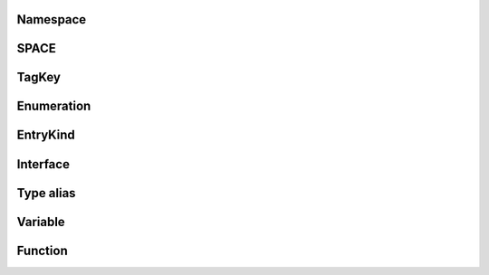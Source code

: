 .. js:module:: @fiftyone/state

Namespace
=========

SPACE
=====

TagKey
======

Enumeration
===========

EntryKind
=========

Interface
=========

Type alias
==========

Variable
========

.. js:data:: DEFAULT_ALPHA

.. js:data:: EventsContext

.. js:data:: IMAGE_FILTERS

.. js:data:: MATCH_LABEL_TAGS

.. js:data:: RESERVED_GROUPS

.. js:data:: RelayEnvironmentKey

.. js:data:: RouterContext

.. js:data:: activeModalSample

.. js:data:: activePlot

.. js:data:: aggregationsTick

.. js:data:: anyTagging

.. js:data:: appConfig

.. js:data:: appConfigDefault

.. js:data:: appTeamsIsOpen

.. js:data:: booleanCountResults

.. js:data:: colorPool

.. js:data:: colorscale

.. js:data:: compactLayout

.. js:data:: config

.. js:data:: count

.. js:data:: counts

.. js:data:: dataset

.. js:data:: datasetName

.. js:data:: defaultGroupSlice

.. js:data:: defaultTargets

.. js:data:: disabledPaths

.. js:data:: elementNames

.. js:data:: extendedSelection

.. js:data:: extendedStages

.. js:data:: extendedStagesUnsorted

.. js:data:: filters

.. js:data:: fullSchema

.. js:data:: fullscreen

.. js:data:: getSkeleton

.. js:data:: getTarget

.. js:data:: groupField

.. js:data:: groupId

.. js:data:: groupMediaTypes

.. js:data:: groupPaginationFragment

.. js:data:: groupQuery

.. js:data:: groupSlices

.. js:data:: hasPinnedSlice

.. js:data:: hiddenLabelIds

.. js:data:: hiddenLabels

.. js:data:: hiddenLabelsArray

.. js:data:: hoveredSample

.. js:data:: isClipsView

.. js:data:: isFramesView

.. js:data:: isGroup

.. js:data:: isLargeVideo

.. js:data:: isNotebook

.. js:data:: isPatchesView

.. js:data:: isRootView

.. js:data:: isVideoDataset

.. js:data:: loading

.. js:data:: lookerPanels

.. js:data:: mainGroupSample

.. js:data:: mediaFields

.. js:data:: mediaType

.. js:data:: modal

.. js:data:: modalFilters

.. js:data:: modalNavigation

.. js:data:: modalTopBarVisible

.. js:data:: noneCount

.. js:data:: patching

.. js:data:: pathHiddenLabelsMap

.. js:data:: pinnedSlice

.. js:data:: pinnedSliceSample

.. js:data:: readOnly

.. js:data:: refreshGroupQuery

.. js:data:: refresher

.. js:data:: rootElementName

.. js:data:: rootElementNamePlural

.. js:data:: savedLookerOptions

.. js:data:: savingFilters

.. js:data:: selectedLabelIds

.. js:data:: selectedLabelList

.. js:data:: selectedLabels

.. js:data:: selectedSamples

.. js:data:: showOverlays

.. js:data:: sidebarOverride

.. js:data:: sidebarSampleId

.. js:data:: similarityKeys

.. js:data:: similarityParameters

.. js:data:: similaritySorting

.. js:data:: stageInfo

.. js:data:: stateSubscription

.. js:data:: stores

.. js:data:: targets

.. js:data:: teams

.. js:data:: theme

.. js:data:: timeZone

.. js:data:: view

.. js:data:: viewCls

.. js:data:: viewCounter

Function
========

.. js:function:: activeField(params)

   :summary: This is a summary of the function...

   :param: Object params: 
   :param: Boolean params.modal: Whether the field is in a modal or not
   :param: String params.path: The path of the field
   :returns: readonly RecoilValueReadOnly<Boolean> 

.. js:function:: activeFields(param)
   Returns a function which returns a memoized atom for each unique parameter value.

   :param Object param: 
   :param Boolean param.modal: 
   :returns: RecoilState<String[]> 

.. js:function:: activeLabelFields(param)
   Returns a function which returns a memoized atom for each unique parameter value.

   :param Object param: 
   :param Boolean param.modal: 
   :param SPACE param.space: 
   :returns: readonly RecoilValueReadOnly<String[]> 

.. js:function:: activeLabelPaths(param)
   Returns a function which returns a memoized atom for each unique parameter value.

   :param Object param: 
   :param Boolean param.modal: 
   :param SPACE param.space: 
   :returns: readonly RecoilValueReadOnly<String[]> 

.. js:function:: activeLabelTags(param)
   Returns a function which returns a memoized atom for each unique parameter value.

   :param Boolean param: 
   :returns: RecoilState<String[]> 

.. js:function:: activeTags(param)
   Returns a function which returns a memoized atom for each unique parameter value.

   :param Boolean param: 
   :returns: RecoilState<String[]> 

.. js:function:: addNoneCounts(data, video)

   :param AggregationsData data: 
   :param Boolean video: 
   :returns: Void 

.. js:function:: aggregation(param)
   Returns a function which returns a memoized atom for each unique parameter value.

   :param Object param: 
   :param Boolean param.extended: 
   :param Boolean param.modal: 
   :param String param.path: 
   :returns: readonly RecoilValueReadOnly<Object> 

.. js:function:: aggregationQuery(parameter)

   :param Object parameter: 
   :param Boolean parameter.extended: 
   :param Boolean parameter.modal: 
   :param String[] parameter.paths: 
   :param Boolean parameter.root: 
   :returns: RecoilState<AggregationsQuery$data> 

.. js:function:: aggregations(param)
   Returns a function which returns a memoized atom for each unique parameter value.

   :param Object param: 
   :param Boolean param.extended: 
   :param Boolean param.modal: 
   :param String[] param.paths: 
   :returns: readonly RecoilValueReadOnly<readonly Any> 

.. js:function:: alpha(param)
   Returns a function which returns a memoized atom for each unique parameter value.

   :param Boolean param: 
   :returns: RecoilState<Number> 

.. js:function:: appConfigOption(param)
   Returns a function which returns a memoized atom for each unique parameter value.

   :param Object param: 
   :param String param.key: 
   :param Boolean param.modal: 
   :returns: RecoilState<Any> 

.. js:function:: boolean(param)
   Returns a function which returns a memoized atom for each unique parameter value.

   :param Object param: 
   :param Boolean param.modal: 
   :param String param.path: 
   :returns: readonly RecoilValueReadOnly<Any> 

.. js:function:: booleanFieldIsFiltered(param)
   Returns a function which returns a memoized atom for each unique parameter value.

   :param Object param: 
   :param Boolean param.modal: 
   :param String param.path: 
   :returns: readonly RecoilValueReadOnly<Boolean> 

.. js:function:: booleanSelectedValuesAtom(param)
   Returns a function which returns a memoized atom for each unique parameter value.

   :param Object param: 
   :param Boolean param.modal: 
   :param String param.path: 
   :returns: RecoilState<Object | Boolean[]> 

.. js:function:: boundedCount(param)
   Returns a function which returns a memoized atom for each unique parameter value.

   :param Object param: 
   :param Boolean param.extended: 
   :param Boolean param.modal: 
   :param String param.path: 
   :returns: readonly RecoilValueReadOnly<Number> 

.. js:function:: bounds(param)
   Returns a function which returns a memoized atom for each unique parameter value.

   :param Object param: 
   :param Boolean param.extended: 
   :param Boolean param.modal: 
   :param String param.path: 
   :returns: RecoilState<Any> 

.. js:function:: boundsAtom(param)
   Returns a function which returns a memoized atom for each unique parameter value.

   :param Object param: 
   :param Range param.defaultRange: 
   :param String param.path: 
   :returns: readonly RecoilValueReadOnly<Range> 

.. js:function:: buildSchema(dataset)

   :param Dataset dataset: 
   :returns: Schema 

.. js:function:: collapseFields(paths)

   :param Any paths: 
   :returns: StrictField[] 

.. js:function:: colorMap(param)
   Returns a function which returns a memoized atom for each unique parameter value.

   :param Boolean param: 
   :returns: readonly RecoilValueReadOnly<Any> 

.. js:function:: colorSeed(param)
   Returns a function which returns a memoized atom for each unique parameter value.

   :param Boolean param: 
   :returns: RecoilState<Number> 

.. js:function:: coloring(param)
   Returns a function which returns a memoized atom for each unique parameter value.

   :param Boolean param: 
   :returns: readonly RecoilValueReadOnly<Coloring> 

.. js:function:: configuredSidebarModeDefault(param)
   Returns a function which returns a memoized atom for each unique parameter value.

   :param Boolean param: 
   :returns: readonly RecoilValueReadOnly<String | String | String> 

.. js:function:: countValues(param)
   Returns a function which returns a memoized atom for each unique parameter value.

   :param String param: 
   :returns: readonly RecoilValueReadOnly<Object | Object> 

.. js:function:: createRouter(environment, routes, __namedParameters)

   :param Default environment: 
   :param RouteDefinition<OperationType>[] routes: 
   :param Object __namedParameters: 
   :param Boolean __namedParameters.errors: 
   :returns: Router<Any> 

.. js:function:: cropToContent(param)
   Returns a function which returns a memoized atom for each unique parameter value.

   :param Boolean param: 
   :returns: RecoilState<Boolean> 

.. js:function:: cumulativeCounts(param)
   Returns a function which returns a memoized atom for each unique parameter value.

   :param Object param: 
   :param String | String[] param.embeddedDocType: 
   :param Boolean param.extended: 
   :param String | String[] param.ftype: 
   :param Boolean param.modal: 
   :param String param.path: 
   :returns: readonly RecoilValueReadOnly<Any> 

.. js:function:: cumulativeValues(param)
   Returns a function which returns a memoized atom for each unique parameter value.

   :param Object param: 
   :param String | String[] param.embeddedDocType: 
   :param Boolean param.extended: 
   :param String | String[] param.ftype: 
   :param Boolean param.modal: 
   :param String param.path: 
   :returns: readonly RecoilValueReadOnly<String[]> 

.. js:function:: currentSlice(param)
   Returns a function which returns a memoized atom for each unique parameter value.

   :param Boolean param: 
   :returns: readonly RecoilValueReadOnly<Object | String> 

.. js:function:: deferrer(initialized)

   :param MutableRefObject<Boolean> initialized: 
   :returns: Any 

.. js:function:: distribution(param)
   Returns a function which returns a memoized atom for each unique parameter value.

   :param String param: 
   :returns: readonly RecoilValueReadOnly<Object | Object | Object | Object | Object> 

.. js:function:: distributionPaths(param)
   Returns a function which returns a memoized atom for each unique parameter value.

   :param String param: 
   :returns: readonly RecoilValueReadOnly<String[]> 

.. js:function:: excludeAtom(param)
   Returns a function which returns a memoized atom for each unique parameter value.

   :param Object param: 
   :param Range param.defaultRange: 
   :param Boolean param.modal: 
   :param String param.path: 
   :returns: RecoilState<Boolean> 

.. js:function:: expandPath(param)
   Returns a function which returns a memoized atom for each unique parameter value.

   :param String param: 
   :returns: readonly RecoilValueReadOnly<String> 

.. js:function:: falseAtom(param)
   Returns a function which returns a memoized atom for each unique parameter value.

   :param Object param: 
   :param Boolean param.modal: 
   :param String param.path: 
   :returns: RecoilState<Boolean> 

.. js:function:: field(param)
   Returns a function which returns a memoized atom for each unique parameter value.

   :param String param: 
   :returns: readonly RecoilValueReadOnly<Any> 

.. js:function:: fieldIsFiltered(param)
   Returns a function which returns a memoized atom for each unique parameter value.

   :param Object param: 
   :param Boolean param.modal: 
   :param String param.path: 
   :returns: readonly RecoilValueReadOnly<Boolean> 

.. js:function:: fieldPaths(param)
   Returns a function which returns a memoized atom for each unique parameter value.

   :param Object param: 
   :param String | String[] param.embeddedDocType: 
   :param String | String[] param.ftype: 
   :param String param.path: 
   :param SPACE param.space: 
   :returns: readonly RecoilValueReadOnly<String[]> 

.. js:function:: fieldSchema(param)
   Returns a function which returns a memoized atom for each unique parameter value.

   :param Object param: 
   :param SPACE param.space: 
   :returns: readonly RecoilValueReadOnly<Schema> 

.. js:function:: fieldType(param)
   Returns a function which returns a memoized atom for each unique parameter value.

   :param Object param: 
   :param String param.path: 
   :param Boolean param.useListSubfield: 
   :returns: readonly RecoilValueReadOnly<String> 

.. js:function:: fields(param)
   Returns a function which returns a memoized atom for each unique parameter value.

   :param Object param: 
   :param String | String[] param.embeddedDocType: 
   :param String | String[] param.ftype: 
   :param String param.path: 
   :param SPACE param.space: 
   :returns: readonly RecoilValueReadOnly<Field[]> 

.. js:function:: filter(param)
   Returns a function which returns a memoized atom for each unique parameter value.

   :param Object param: 
   :param Boolean param.modal: 
   :param String param.path: 
   :returns: RecoilState<Filter> 

.. js:function:: filterFields(param)
   Returns a function which returns a memoized atom for each unique parameter value.

   :param String param: 
   :returns: readonly RecoilValueReadOnly<String[]> 

.. js:function:: filterPaths(paths, schema)

   :param Object | String[] paths: 
   :param Schema schema: 
   :returns: String[] 

.. js:function:: filterView(stages)

   :param Any stages: 
   :returns: String 

.. js:function:: filtersAreEqual(filtersOne, filtersTwo)

   :param Any filtersOne: 
   :param Any filtersTwo: 
   :returns: Boolean 

.. js:function:: getDatasetName(context)

   :param RoutingContext<Any> context: 
   :returns: String 

.. js:function:: getEnvironment()
   :returns: Default 

.. js:function:: getSample(id)

   :param String id: 
   :returns: Undefined | SampleData 

.. js:function:: getSampleSrc(url)

   :param String url: 
   :returns: String 

.. js:function:: groupIsEmpty(param)
   Returns a function which returns a memoized atom for each unique parameter value.

   :param Object param: 
   :param String param.group: 
   :param Boolean param.modal: 
   :returns: readonly RecoilValueReadOnly<Boolean> 

.. js:function:: groupShown(param)
   Returns a function which returns a memoized atom for each unique parameter value.

   :param Object param: 
   :param String param.group: 
   :param Boolean param.loading: 
   :param Boolean param.modal: 
   :returns: RecoilState<Boolean> 

.. js:function:: groupSlice(param)
   Returns a function which returns a memoized atom for each unique parameter value.

   :param Boolean param: 
   :returns: RecoilState<String> 

.. js:function:: groupStatistics(param)
   Returns a function which returns a memoized atom for each unique parameter value.

   :param Boolean param: 
   :returns: RecoilState<String | String> 

.. js:function:: hasFilters(param)
   Returns a function which returns a memoized atom for each unique parameter value.

   :param Boolean param: 
   :returns: readonly RecoilValueReadOnly<Boolean> 

.. js:function:: hiddenFieldLabels(param)
   Returns a function which returns a memoized atom for each unique parameter value.

   :param String param: 
   :returns: readonly RecoilValueReadOnly<String[]> 

.. js:function:: histogramValues(param)
   Returns a function which returns a memoized atom for each unique parameter value.

   :param String param: 
   :returns: readonly RecoilValueReadOnly<Object | Object | Object> 

.. js:function:: imageFilters(param)
   Returns a function which returns a memoized atom for each unique parameter value.

   :param Object param: 
   :param String param.filter: 
   :param Boolean param.modal: 
   :returns: RecoilState<Number> 

.. js:function:: isDefaultRange(param)
   Returns a function which returns a memoized atom for each unique parameter value.

   :param Object param: 
   :param Range param.defaultRange: 
   :param Boolean param.modal: 
   :param String param.path: 
   :returns: readonly RecoilValueReadOnly<Boolean> 

.. js:function:: labelCount(param)
   Returns a function which returns a memoized atom for each unique parameter value.

   :param Object param: 
   :param Boolean param.extended: 
   :param Boolean param.modal: 
   :returns: readonly RecoilValueReadOnly<Object | Number> 

.. js:function:: labelFields(param)
   Returns a function which returns a memoized atom for each unique parameter value.

   :param Object param: 
   :param SPACE param.space: 
   :returns: readonly RecoilValueReadOnly<String[]> 

.. js:function:: labelPath(param)
   Returns a function which returns a memoized atom for each unique parameter value.

   :param String param: 
   :returns: readonly RecoilValueReadOnly<String> 

.. js:function:: labelPaths(param)
   Returns a function which returns a memoized atom for each unique parameter value.

   :param Object param: 
   :param Boolean param.expanded: 
   :param SPACE param.space: 
   :returns: readonly RecoilValueReadOnly<String[]> 

.. js:function:: labelTagCounts(param)
   Returns a function which returns a memoized atom for each unique parameter value.

   :param Object param: 
   :param Boolean param.extended: 
   :param Boolean param.modal: 
   :returns: readonly RecoilValueReadOnly<Any> 

.. js:function:: lookerOptions(param)
   Returns a function which returns a memoized atom for each unique parameter value.

   :param Object param: 
   :param Boolean param.modal: 
   :param Boolean param.withFilter: 
   :returns: readonly RecoilValueReadOnly<Partial<Omit<FrameOptions | ImageOptions | VideoOptions, String>>> 

.. js:function:: makeRouteDefinitions(environment, children)

   :param Environment environment: 
   :param RouteOptions<T>[] children: 
   :returns: RouteDefinition<T>[] 

.. js:function:: matchPath(pathname, options, variables)

   :param String pathname: 
   :param MatchPathOptions options: 
   :param Partial<VariablesOf<Any>> variables: 
   :returns: Object | MatchPathResult<T> 

.. js:function:: matchRoutes(routes, pathname, variables, branch)

   :param RouteBase<T>[] routes: 
   :param String pathname: 
   :param Any variables: 
   :param Object[] branch: 
   :returns: Object[] 

.. js:function:: matchedTags(param)
   Returns a function which returns a memoized atom for each unique parameter value.

   :param Object param: 
   :param TagKey param.key: 
   :param Boolean param.modal: 
   :returns: RecoilState<Set<String>> 

.. js:function:: meetsType(param)
   Returns a function which returns a memoized atom for each unique parameter value.

   :param Object param: 
   :param Boolean param.acceptLists: 
   :param String | String[] param.embeddedDocType: 
   :param String | String[] param.ftype: 
   :param String param.path: 
   :param Boolean param.under: 
   :returns: readonly RecoilValueReadOnly<Boolean> 

.. js:function:: noDistributionPathsData(param)
   Returns a function which returns a memoized atom for each unique parameter value.

   :param String param: 
   :returns: readonly RecoilValueReadOnly<Boolean> 

.. js:function:: noneAtom(param)
   Returns a function which returns a memoized atom for each unique parameter value.

   :param Object param: 
   :param Boolean param.modal: 
   :param String param.path: 
   :returns: RecoilState<Boolean> 

.. js:function:: nonfiniteAtom(param)
   Returns a function which returns a memoized atom for each unique parameter value.

   :param Object param: 
   :param String | String | String | String param.key: 
   :param Boolean param.modal: 
   :param String param.path: 
   :returns: RecoilState<Boolean> 

.. js:function:: nonfiniteCount(param)
   Returns a function which returns a memoized atom for each unique parameter value.

   :param Object param: 
   :param Boolean param.extended: 
   :param Nonfinite param.key: 
   :param Boolean param.modal: 
   :param String param.path: 
   :returns: RecoilState<Number> 

.. js:function:: nonfiniteCounts(param)
   Returns a function which returns a memoized atom for each unique parameter value.

   :param Object param: 
   :param Boolean param.extended: 
   :param Boolean param.modal: 
   :param String param.path: 
   :returns: readonly RecoilValueReadOnly<NonfiniteCounts> 

.. js:function:: numeric(param)
   Returns a function which returns a memoized atom for each unique parameter value.

   :param Object param: 
   :param Range param.defaultRange: 
   :param Boolean param.modal: 
   :param String param.path: 
   :returns: readonly RecoilValueReadOnly<Any> 

.. js:function:: numericFieldIsFiltered(param)
   Returns a function which returns a memoized atom for each unique parameter value.

   :param Object param: 
   :param Range param.defaultRange: 
   :param Boolean param.modal: 
   :param String param.path: 
   :returns: readonly RecoilValueReadOnly<Boolean> 

.. js:function:: pathColor(param)
   Returns a function which returns a memoized atom for each unique parameter value.

   :param Object param: 
   :param Boolean param.modal: 
   :param String param.path: 
   :param TagKey param.tag: 
   :returns: readonly RecoilValueReadOnly<String> 

.. js:function:: pathFilter(param)
   Returns a function which returns a memoized atom for each unique parameter value.

   :param Boolean param: 
   :returns: readonly RecoilValueReadOnly<Any> 

.. js:function:: pathIsShown(param)
   Returns a function which returns a memoized atom for each unique parameter value.

   :param String param: 
   :returns: readonly RecoilValueReadOnly<Boolean> 

.. js:function:: persistSidebarGroups(variables)

   :param SetSidebarGroupsMutation$variables variables: 
   :returns: Void 

.. js:function:: rangeAtom(param)
   Returns a function which returns a memoized atom for each unique parameter value.

   :param Object param: 
   :param Range param.defaultRange: 
   :param Boolean param.modal: 
   :param String param.path: 
   :param Boolean param.withBounds: 
   :returns: RecoilState<Range> 

.. js:function:: readableTags(param)
   Returns a function which returns a memoized atom for each unique parameter value.

   :param Object param: 
   :param String | String param.group: 
   :param Boolean param.modal: 
   :returns: readonly RecoilValueReadOnly<String[]> 

.. js:function:: resolveGroups(dataset, current)

   :param Dataset dataset: 
   :param SidebarGroup[] current: 
   :returns: SidebarGroup[] 

.. js:function:: resolvedGroupSlice(param)
   Returns a function which returns a memoized atom for each unique parameter value.

   :param Boolean param: 
   :returns: readonly RecoilValueReadOnly<String> 

.. js:function:: resolvedSidebarMode(param)
   Returns a function which returns a memoized atom for each unique parameter value.

   :param Boolean param: 
   :returns: readonly RecoilValueReadOnly<String | String> 

.. js:function:: sampleTagCounts(param)
   Returns a function which returns a memoized atom for each unique parameter value.

   :param Object param: 
   :param Boolean param.extended: 
   :param Boolean param.modal: 
   :returns: readonly RecoilValueReadOnly<Any> 

.. js:function:: schemaReduce(schema, field)

   :param Schema schema: 
   :param StrictField field: 
   :returns: Schema 

.. js:function:: selectedMediaField(param)
   Returns a function which returns a memoized atom for each unique parameter value.

   :param Boolean param: 
   :returns: RecoilState<String> 

.. js:function:: sidebarEntries(param)
   Returns a function which returns a memoized atom for each unique parameter value.

   :param Object param: 
   :param Boolean param.filtered: 
   :param Boolean param.loading: 
   :param Boolean param.modal: 
   :returns: RecoilState<SidebarEntry[]> 

.. js:function:: sidebarGroup(param)
   Returns a function which returns a memoized atom for each unique parameter value.

   :param Object param: 
   :param Boolean param.filtered: 
   :param String param.group: 
   :param Boolean param.loading: 
   :param Boolean param.modal: 
   :returns: readonly RecoilValueReadOnly<String[]> 

.. js:function:: sidebarGroupMapping(param)
   Returns a function which returns a memoized atom for each unique parameter value.

   :param Object param: 
   :param Boolean param.filtered: 
   :param Boolean param.loading: 
   :param Boolean param.modal: 
   :returns: readonly RecoilValueReadOnly<Any> 

.. js:function:: sidebarGroupNames(param)
   Returns a function which returns a memoized atom for each unique parameter value.

   :param Boolean param: 
   :returns: readonly RecoilValueReadOnly<String[]> 

.. js:function:: sidebarGroups(param)
   Returns a function which returns a memoized atom for each unique parameter value.

   :param Object param: 
   :param Boolean param.filtered: 
   :param Boolean param.loading: 
   :param Boolean param.modal: 
   :param Boolean param.persist: 
   :returns: RecoilState<SidebarGroup[]> 

.. js:function:: sidebarGroupsDefinition(param)
   Returns a function which returns a memoized atom for each unique parameter value.

   :param Boolean param: 
   :returns: RecoilState<SidebarGroup[]> 

.. js:function:: sidebarMode(param)
   Returns a function which returns a memoized atom for each unique parameter value.

   :param Boolean param: 
   :returns: RecoilState<Object | String | String | String> 

.. js:function:: sidebarVisible(param)
   Returns a function which returns a memoized atom for each unique parameter value.

   :param Boolean param: 
   :returns: RecoilState<Boolean> 

.. js:function:: sidebarWidth(param)
   Returns a function which returns a memoized atom for each unique parameter value.

   :param Boolean param: 
   :returns: RecoilState<Number> 

.. js:function:: skeleton(param)
   Returns a function which returns a memoized atom for each unique parameter value.

   :param String param: 
   :returns: readonly RecoilValueReadOnly<Object | KeypointSkeleton> 

.. js:function:: sortFilterResults(param)
   Returns a function which returns a memoized atom for each unique parameter value.

   :param Boolean param: 
   :returns: RecoilState<SortResults> 

.. js:function:: string(param)
   Returns a function which returns a memoized atom for each unique parameter value.

   :param Object param: 
   :param Boolean param.modal: 
   :param String param.path: 
   :returns: readonly RecoilValueReadOnly<Any> 

.. js:function:: stringCountResults(param)
   Returns a function which returns a memoized atom for each unique parameter value.

   :param Object param: 
   :param Boolean param.extended: 
   :param Boolean param.modal: 
   :param String param.path: 
   :returns: RecoilState<Object> 

.. js:function:: stringExcludeAtom(param)
   Returns a function which returns a memoized atom for each unique parameter value.

   :param Object param: 
   :param Boolean param.modal: 
   :param String param.path: 
   :returns: RecoilState<Boolean> 

.. js:function:: stringSelectedValuesAtom(param)
   Returns a function which returns a memoized atom for each unique parameter value.

   :param Object param: 
   :param Boolean param.modal: 
   :param String param.path: 
   :returns: RecoilState<Object | String[]> 

.. js:function:: stringifyObj(obj)

   :param Any obj: 
   :returns: Any 

.. js:function:: tagging(param)
   Returns a function which returns a memoized atom for each unique parameter value.

   :param Object param: 
   :param Boolean param.labels: 
   :param Boolean param.modal: 
   :returns: RecoilState<Boolean> 

.. js:function:: textFilter(param)
   Returns a function which returns a memoized atom for each unique parameter value.

   :param Boolean param: 
   :returns: RecoilState<String> 

.. js:function:: transformDataset(dataset)

   :param Any dataset: 
   :returns: Readonly<Dataset> 

.. js:function:: trueAtom(param)
   Returns a function which returns a memoized atom for each unique parameter value.

   :param Object param: 
   :param Boolean param.modal: 
   :param String param.path: 
   :returns: RecoilState<Boolean> 

.. js:function:: useClearModal()
   A react hook that allows clearing the modal state.
   :returns: Any 

.. js:function:: useCreateLooker(isModal, thumbnail, options, highlight)

   :param Boolean isModal: 
   :param Boolean thumbnail: 
   :param Omit<ReturnType<Any>, String> options: 
   :param Boolean highlight: 
   :returns: MutableRefObject<Any> 

.. js:function:: useEntries(modal)

   :param Boolean modal: 
   :returns: Any 

.. js:function:: useEventHandler(target, eventType, handler, useCapture)

   :param Any target: 
   :param Any eventType: 
   :param Any handler: 
   :param Boolean useCapture: 
   :returns: Void 

.. js:function:: useExpandSample()
   :returns: Any 

.. js:function:: useFollow(leaderRef, followerRef, set)

   :param Any leaderRef: 
   :param Any followerRef: 
   :param Any set: 
   :returns: Void 

.. js:function:: useHashChangeHandler(handler)

   :param Any handler: 
   :returns: Void 

.. js:function:: useHelpPanel()
   :returns: Object 

.. js:function:: useHoveredSample(sample, auxHandlers)

   :param AppSample sample: 
   :param Any auxHandlers: 
   :returns: Object 

.. js:function:: useJSONPanel()
   :returns: Object 

.. js:function:: useKeydownHandler(handler)

   :param Any handler: 
   :returns: Void 

.. js:function:: useLabelTagText(modal)

   :param Boolean modal: 
   :returns: Object 

.. js:function:: useLookerOptions(modal)

   :param Boolean modal: 
   :returns: Partial<Omit<FrameOptions | ImageOptions | VideoOptions, String>> 

.. js:function:: useLookerStore()
   :returns: LookerStore<Lookers> 

.. js:function:: useObserve(target, handler)

   :param Any target: 
   :param Any handler: 
   :returns: Void 

.. js:function:: useOnSelectLabel()
   :returns: Any 

.. js:function:: useOutsideClick(ref, handler)

   :param Any ref: 
   :param Any handler: 
   :returns: Void 

.. js:function:: usePanel(name, atom)

   :param Any name: 
   :param Any atom: 
   :returns: Object 

.. js:function:: useRefresh()
   :returns: Any 

.. js:function:: useReset()
   :returns: Any 

.. js:function:: useResizeHandler(handler)

   :param Any handler: 
   :returns: Void 

.. js:function:: useRouter(makeRoutes, deps)

   :param Any makeRoutes: 
   :param DependencyList deps: 
   :returns: Object 

.. js:function:: useScreenshot(context)

   :param Undefined | String | String | String context: 
   :returns: Any 

.. js:function:: useScrollHandler(handler)

   :param Any handler: 
   :returns: Void 

.. js:function:: useSelectFlashlightSample()
   :returns: Any 

.. js:function:: useSelectSample()
   :returns: Any 

.. js:function:: useSendEvent(force)

   :param Boolean force: 
   :returns: Any 

.. js:function:: useSetDataset()
   :returns: Any 

.. js:function:: useSetExpandedSample(withGroup)

   :param Boolean withGroup: 
   :returns: Any 

.. js:function:: useSetExtendedSelection()
   :returns: Any 

.. js:function:: useSetGroupSlice()
   :returns: Any 

.. js:function:: useSetSelected()
   :returns: Any 

.. js:function:: useSetSelectedLabels()
   :returns: Any 

.. js:function:: useSetView(patch, selectSlice, onComplete)

   :param Boolean patch: 
   :param Boolean selectSlice: 
   :param Any onComplete: 
   :returns: Any 

.. js:function:: useStateUpdate()
   :returns: Any 

.. js:function:: useTagText(modal)

   :param Boolean modal: 
   :returns: Object 

.. js:function:: useTo(state)

   :param Any state: 
   :returns: Object 

.. js:function:: useTooltip()
   :returns: Object 

.. js:function:: useUnprocessedStateUpdate()
   :returns: Any 

.. js:function:: useUpdateSample()
   :returns: Any 

.. js:function:: useWindowSize()
   :returns: Object 

.. js:function:: validateGroupName(current, name)

   :param String[] current: 
   :param String name: 
   :returns: Boolean 

.. js:function:: values(param)
   Returns a function which returns a memoized atom for each unique parameter value.

   :param Object param: 
   :param Boolean param.extended: 
   :param Boolean param.modal: 
   :param String param.path: 
   :returns: readonly RecoilValueReadOnly<String[]> 

.. js:function:: viewsAreEqual(viewOne, viewTwo)

   :param Any viewOne: 
   :param Any viewTwo: 
   :returns: Boolean 
